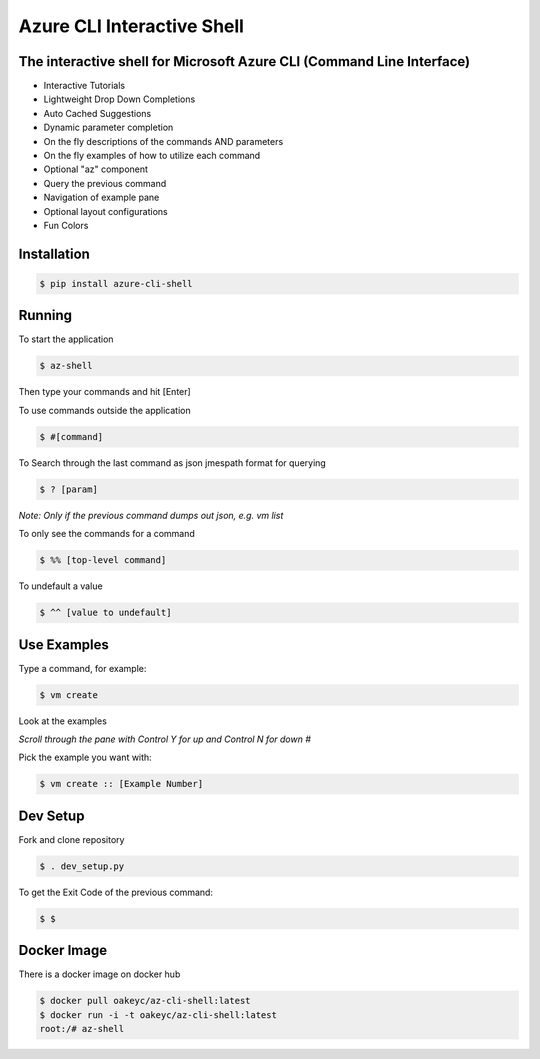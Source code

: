 Azure CLI Interactive Shell
****************************
The interactive shell for Microsoft Azure CLI (Command Line Interface)
######################################################################

* Interactive Tutorials
* Lightweight Drop Down Completions 
* Auto Cached Suggestions 
* Dynamic parameter completion 
* On the fly descriptions of the commands AND parameters 
* On the fly examples of how to utilize each command 
* Optional "az" component 
* Query the previous command
* Navigation of example pane 
* Optional layout configurations 
* Fun Colors 


Installation
############
.. code-block:: console

   $ pip install azure-cli-shell

Running
########

To start the application

.. code-block:: console

   $ az-shell

Then type your commands and hit [Enter]

To use commands outside the application

.. code-block:: console

   $ #[command]

To Search through the last command as json
jmespath format for querying

.. code-block:: console

   $ ? [param]

*Note: Only if the previous command dumps out json, e.g. vm list*

To only see the commands for a command

.. code-block:: console

   $ %% [top-level command]

To undefault a value

.. code-block:: console

   $ ^^ [value to undefault]


Use Examples
########

Type a command, for example:

.. code-block:: console

   $ vm create

Look at the examples

*Scroll through the pane with Control Y for up and Control N for down #*

Pick the example you want with:

.. code-block:: console

   $ vm create :: [Example Number]

Dev Setup
########

Fork and clone repository

.. code-block:: console

   $ . dev_setup.py

To get the Exit Code of the previous command:

.. code-block:: console

   $ $

Docker Image
############

There is a docker image on docker hub

.. code-block:: console

   $ docker pull oakeyc/az-cli-shell:latest
   $ docker run -i -t oakeyc/az-cli-shell:latest
   root:/# az-shell
